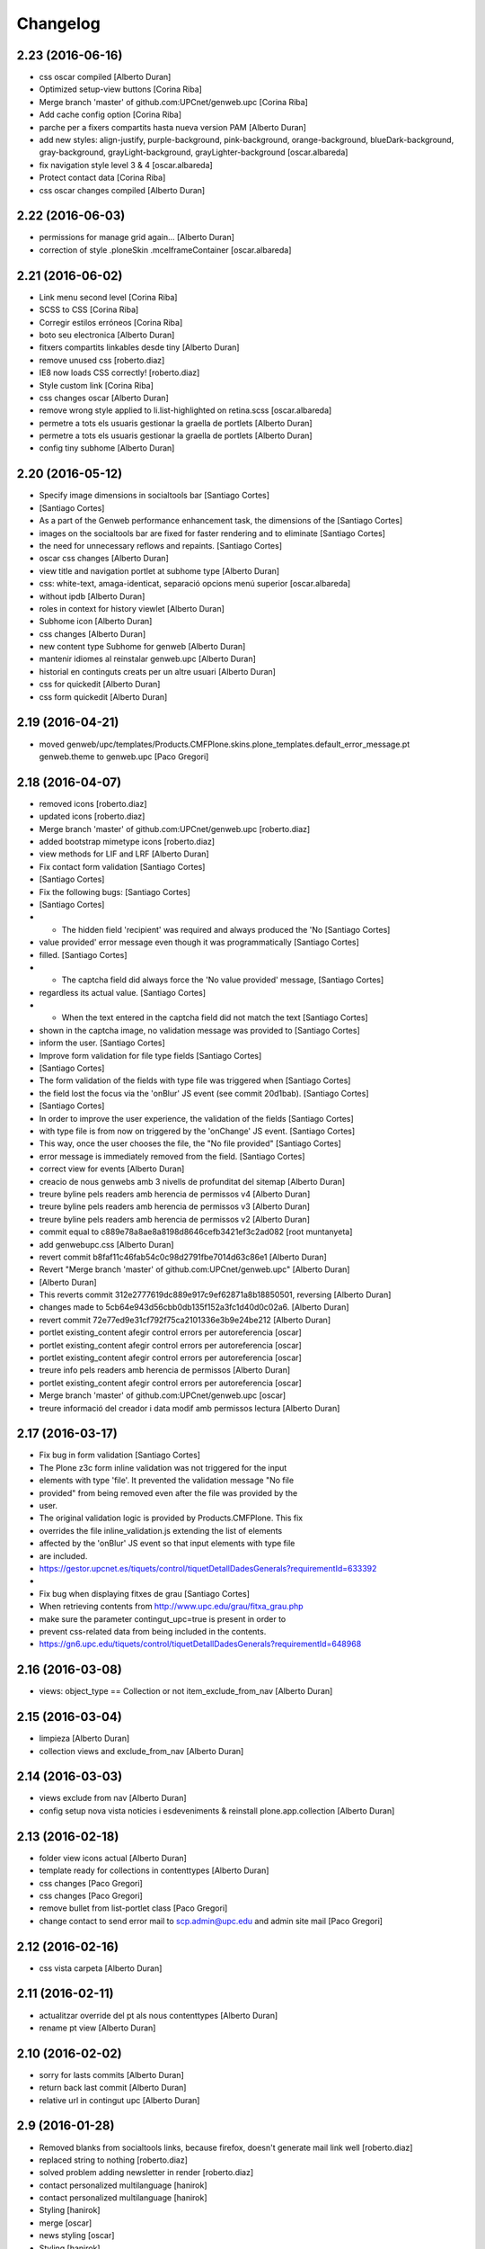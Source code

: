 Changelog
=========

2.23 (2016-06-16)
-----------------

* css oscar compiled [Alberto Duran]
* Optimized setup-view buttons [Corina Riba]
* Merge branch 'master' of github.com:UPCnet/genweb.upc [Corina Riba]
* Add cache config option [Corina Riba]
* parche per a fixers compartits hasta nueva version PAM [Alberto Duran]
* add new styles: align-justify, purple-background, pink-background, orange-background, blueDark-background, gray-background, grayLight-background, grayLighter-background [oscar.albareda]
* fix navigation style level 3 & 4 [oscar.albareda]
* Protect contact data [Corina Riba]
* css oscar changes compiled [Alberto Duran]

2.22 (2016-06-03)
-----------------

* permissions for manage grid again... [Alberto Duran]
* correction of style .ploneSkin .mceIframeContainer [oscar.albareda]

2.21 (2016-06-02)
-----------------

* Link menu second level [Corina Riba]
* SCSS to CSS [Corina Riba]
* Corregir estilos erróneos [Corina Riba]
* boto seu electronica [Alberto Duran]
* fitxers compartits linkables desde tiny [Alberto Duran]
* remove unused css [roberto.diaz]
* IE8 now loads CSS correctly! [roberto.diaz]
* Style custom link [Corina Riba]
* css changes oscar [Alberto Duran]
* remove wrong style applied to li.list-highlighted on retina.scss [oscar.albareda]
* permetre a tots els usuaris gestionar la graella de portlets [Alberto Duran]
* permetre a tots els usuaris gestionar la graella de portlets [Alberto Duran]
* config tiny subhome [Alberto Duran]

2.20 (2016-05-12)
-----------------

* Specify image dimensions in socialtools bar [Santiago Cortes]
*  [Santiago Cortes]
* As a part of the Genweb performance enhancement task, the dimensions of the [Santiago Cortes]
* images on the socialtools bar are fixed for faster rendering and to eliminate [Santiago Cortes]
* the need for unnecessary reflows and repaints. [Santiago Cortes]
* oscar css changes [Alberto Duran]
* view title and navigation portlet at subhome type [Alberto Duran]
* css: white-text, amaga-identicat, separació opcions menú superior [oscar.albareda]
* without ipdb [Alberto Duran]
* roles in context for history viewlet [Alberto Duran]
* Subhome icon [Alberto Duran]
* css changes [Alberto Duran]
* new content type Subhome for genweb [Alberto Duran]
* mantenir idiomes al reinstalar genweb.upc [Alberto Duran]
* historial en continguts creats per un altre usuari [Alberto Duran]
* css for quickedit [Alberto Duran]
* css form quickedit [Alberto Duran]

2.19 (2016-04-21)
-----------------

* moved genweb/upc/templates/Products.CMFPlone.skins.plone_templates.default_error_message.pt genweb.theme to genweb.upc [Paco Gregori]

2.18 (2016-04-07)
-----------------

* removed icons [roberto.diaz]
* updated icons [roberto.diaz]
* Merge branch 'master' of github.com:UPCnet/genweb.upc [roberto.diaz]
* added bootstrap mimetype icons [roberto.diaz]
* view methods for LIF and LRF [Alberto Duran]
* Fix contact form validation [Santiago Cortes]
*  [Santiago Cortes]
* Fix the following bugs: [Santiago Cortes]
*  [Santiago Cortes]
* - The hidden field 'recipient' was required and always produced the 'No [Santiago Cortes]
* value provided' error message even though it was programmatically [Santiago Cortes]
* filled. [Santiago Cortes]
* - The captcha field did always force the 'No value provided' message, [Santiago Cortes]
* regardless its actual value. [Santiago Cortes]
* - When the text entered in the captcha field did not match the text [Santiago Cortes]
* shown in the captcha image, no validation message was provided to [Santiago Cortes]
* inform the user. [Santiago Cortes]
* Improve form validation for file type fields [Santiago Cortes]
*  [Santiago Cortes]
* The form validation of the fields with type file was triggered when [Santiago Cortes]
* the field lost the focus via the 'onBlur' JS event (see commit 20d1bab). [Santiago Cortes]
*  [Santiago Cortes]
* In order to improve the user experience, the validation of the fields [Santiago Cortes]
* with type file is from now on triggered by the 'onChange' JS event. [Santiago Cortes]
* This way, once the user chooses the file, the "No file provided" [Santiago Cortes]
* error message is immediately removed from the field. [Santiago Cortes]
* correct view for events [Alberto Duran]
* creacio de nous genwebs amb 3 nivells de profunditat del sitemap [Alberto Duran]
* treure byline pels readers amb herencia de permissos v4 [Alberto Duran]
* treure byline pels readers amb herencia de permissos v3 [Alberto Duran]
* treure byline pels readers amb herencia de permissos v2 [Alberto Duran]
* commit equal to c889e78a8ae8a8198d8646cefb3421ef3c2ad082 [root muntanyeta]
* add genwebupc.css [Alberto Duran]
* revert commit b8faf11c46fab54c0c98d2791fbe7014d63c86e1 [Alberto Duran]
* Revert "Merge branch 'master' of github.com:UPCnet/genweb.upc" [Alberto Duran]
*  [Alberto Duran]
* This reverts commit 312e2777619dc889e917c9ef62871a8b18850501, reversing [Alberto Duran]
* changes made to 5cb64e943d56cbb0db135f152a3fc1d40d0c02a6. [Alberto Duran]
* revert commit 72e77ed9e31cf792f75ca2101336e3b9e24be212 [Alberto Duran]
* portlet existing_content afegir control errors per autoreferencia [oscar]
* portlet existing_content afegir control errors per autoreferencia [oscar]
* portlet existing_content afegir control errors per autoreferencia [oscar]
* treure info pels readers amb herencia de permissos [Alberto Duran]
* portlet existing_content afegir control errors per autoreferencia [oscar]
* Merge branch 'master' of github.com:UPCnet/genweb.upc [oscar]
* treure informació del creador i data modif amb permissos lectura [Alberto Duran]

2.17 (2016-03-17)
-----------------

* Fix bug in form validation [Santiago Cortes]
* The Plone z3c form inline validation was not triggered for the input
* elements with type 'file'. It prevented the validation message "No file
* provided" from being removed even after the file was provided by the
* user.
* The original validation logic is provided by Products.CMFPlone. This fix
* overrides the file inline_validation.js extending the list of elements
* affected by the 'onBlur' JS event so that input elements with type file
* are included.
* https://gestor.upcnet.es/tiquets/control/tiquetDetallDadesGenerals?requirementId=633392
*
* Fix bug when displaying fitxes de grau [Santiago Cortes]
* When retrieving contents from http://www.upc.edu/grau/fitxa_grau.php
* make sure the parameter contingut_upc=true is present in order to
* prevent css-related data from being included in the contents.
* https://gn6.upc.edu/tiquets/control/tiquetDetallDadesGenerals?requirementId=648968

2.16 (2016-03-08)
-----------------

* views: object_type == Collection or not item_exclude_from_nav [Alberto Duran]

2.15 (2016-03-04)
-----------------

* limpieza [Alberto Duran]
* collection views and exclude_from_nav [Alberto Duran]

2.14 (2016-03-03)
-----------------

* views exclude from nav [Alberto Duran]
* config setup nova vista noticies i esdeveniments & reinstall plone.app.collection [Alberto Duran]

2.13 (2016-02-18)
-----------------

* folder view icons actual [Alberto Duran]
* template ready for collections in contenttypes [Alberto Duran]
* css changes [Paco Gregori]
* css changes [Paco Gregori]
* remove bullet from list-portlet class [Paco Gregori]
* change contact to send error mail to scp.admin@upc.edu and admin site mail [Paco Gregori]

2.12 (2016-02-16)
-----------------

* css vista carpeta [Alberto Duran]

2.11 (2016-02-11)
-----------------

* actualitzar override del pt als nous contenttypes [Alberto Duran]
* rename pt view [Alberto Duran]

2.10 (2016-02-02)
-----------------

* sorry for lasts commits [Alberto Duran]
* return back last commit [Alberto Duran]
* relative url in contingut upc [Alberto Duran]

2.9 (2016-01-28)
----------------

* Removed blanks from socialtools links, because firefox, doesn't generate mail link well [roberto.diaz]
* replaced string to nothing [roberto.diaz]
* solved problem adding newsletter in render [roberto.diaz]
* contact personalized multilanguage [hanirok]
* contact personalized multilanguage [hanirok]
* Styling [hanirok]
* merge [oscar]
* news styling [oscar]
* Styling [hanirok]
* Styling [hanirok]
* Styling [hanirok]
* Enviar error a SCP [hanirok]
* Estilos [root muntanyeta]
* Mas estilos [hanirok]
* Oscar Styling [hanirok]
* existing_content: control different charsets [oscar]
* hide 'select view' in News and Events [oscar]
* fix search box position on layout transition from desktop to tablet [oscar]
* remove conflict [oscar]
* Merge branch 'master' of github.com:UPCnet/genweb.upc [oscar]
* styling events portlet [oscar]

2.8 (2015-11-05)
----------------

* Fix leaked view for IDisableCSRF [Victor Fernandez de Alba]

2.7 (2015-11-05)
----------------

* Merge branch 'master' of github.com:UPCnet/genweb.upc [oscar]
* recover bullets on list portlet [oscar]

2.6 (2015-11-05)
----------------

* remove bullets from list on portlet [oscar]
* remove bullets from list on portlet [oscar]
* Merge branch 'master' of github.com:UPCnet/genweb.upc [oscar]
* remove duplicate icon in standard view [oscar]
* remove image on .sheet:before [oscar]
* styling of tables: add new class .table-no-heading-border and add vertical heavy border [oscar]
* remove bullet from portlet-list [oscar]
* Merge branch 'master' of github.com:UPCnet/genweb.upc [hanirok]
* Set events portlet [hanirok]
* Merge branch 'master' of github.com:UPCnet/genweb.upc [oscar]
* appen author to folder_extended.pt [oscar]
* remove author and modification date from folder_listing.pt [oscar]
* Merge branch 'master' of github.com:UPCnet/genweb.upc [Victor Fernandez de Alba]
* Refactor of the setup language and view for create portlet newsevents [Victor Fernandez de Alba]
* Merge branch 'master' of github.com:UPCnet/genweb.upc [oscar]
* fix existing_content portlet style when no border is selected [oscar]
* Add replyto to contact message [hanirok]
* Check permissions to Important News and Send Event [hanirok]

2.5 (2015-10-22)
----------------

* Merge branch 'master' of github.com:UPCnet/genweb.upc [hanirok]
* Error ocultar desplegable multiemail [hanirok]

2.4 (2015-10-21)
----------------

* correct span5 [hanirok]

2.3 (2015-10-21)
----------------

* Contact From always admin [hanirok]
* Contact From always admin [hanirok]
* Contact: valid caracters in SimpleVocabulary items [Roberto Diaz]
* Merge branch 'master' of github.com:UPCnet/genweb.upc [Victor Fernandez de Alba]
* New registry setting for apply default languages [Victor Fernandez de Alba]
* Merge branch 'master' of github.com:UPCnet/genweb.upc [hanirok]
* Contact multi address [hanirok]
* Contact multi address [hanirok]
* canvi adreça desti esdeveniments [Alberto Duran]
* Fix dynamic.css [Victor Fernandez de Alba]
* Last bulletproofing [Victor Fernandez de Alba]
* Transfer and add conditional field for contact recipient [Victor Fernandez de Alba]
* codificació enviar esdeveniments agenda [Alberto Duran]
* solved duplicate navigation portlet when reinstall [Paco Gregori]

2.2 (2015-10-01)
----------------

* Fix calendar portlet [Victor Fernandez de Alba]
* Bullet proof testing boilerplate [Victor Fernandez de Alba]
* Change Title viewlet from genweb.theme to here [Victor Fernandez de Alba]
* afegir height a taules i mostrar cursor correctament [Alberto Duran]
* Encoding mesage events [hanirok]
* Cambio formato fechas [hanirok]
* Merge branch 'master' of github.com:UPCnet/genweb.upc [hanirok]
* Bug send event to UPC [hanirok]
* fix icons in collage browse button [oscar]
* remove unused styles [oscar]
* fix icons in collage browse button [oscar]
* delete unused file _plone.scss.oscargener [oscar]
* force blank viewlet alternate-languages.pt [oscar]
* restyling of document-toc [oscar]
* hide portal_languageselector when there's only 1 published language overriding pamlanguageselector.pt [oscar]
* correction of header border-bottom in N2 genweb [oscar]
* hide url on print version [oscar]
* append del and ins styles to _texts.scss [oscar]
* news view style correction: padding and margin [oscar]
* append class icon-folder-folder_index_view to _sprites.scss [oscar]
* correction on edition mode for template 'pestanyes caixa' [oscar]

2.1 (2015-07-30)
----------------

* Fix icons.gif missing [Victor Fernandez de Alba]
* Make sure that all UPC Tiny get the right CSS [Victor Fernandez de Alba]
* apply dynamic color on existing content portlet header [oscar]
* Enable own dynamic.scss [Victor Fernandez de Alba]

2.0 (2015-07-28)
----------------

* Translate warning message [hanirok]
* Transferred recaptcha override to a patch in genweb.upc [Victor Fernandez de Alba]
* hide view change in news and events folders [oscar]
* append folder_index_view to folder types [oscar]
* New view for events on new instances [Victor Fernandez de Alba]
* css: beautytab [oscar]
* correcció css, margin li [oscar]
* Merge branch 'master' of github.com:UPCnet/genweb.upc [oscar]
* estils event_listing.pt [oscar]
* New agenda improvements [Victor Fernandez de Alba]
* Merge branch 'master' of github.com:UPCnet/genweb.upc [oscar]
* Add calculated meta author tag [Victor Fernandez de Alba]
* Transfer socialtools viewlet [Victor Fernandez de Alba]
* Transfer socialtools viewlet [Victor Fernandez de Alba]
* Make some viewlets only available for Genweb UPC [Victor Fernandez de Alba]
* Transferred gwSendEventView [Victor Fernandez de Alba]
* Add proper documentation [Victor Fernandez de Alba]
* Unbound prefix [Victor Fernandez de Alba]
* Transfer all CSS related from upc theme [Victor Fernandez de Alba]
* corregir url local [oscar]
* afegir classe existing_portlet_content [oscar]
* Add warning don't copy homepages [hanirok]
* New example button [hanirok]
* control errors portlet existing_content [oscar]
* ortografia [oscar]
* canvi nom portlet contingut a contingut existent [oscar]
* canvi nom portlet contingut a contingut existent [oscar]
* portlet contingut existent funcionant [oscar]
* afegir portlet content, estat inicial copiat desde genweb.theme [oscar]
* eliminar contingut index estudis [oscar]
* Merge branch 'master' of github.com:UPCnet/genweb.upc [oscar]

1.11 (2015-06-04)
-----------------

* Add new Chinese package [hanirok]

1.10 (2015-05-21)
-----------------

* Remove LFI Media Folder [Paco Gregori]

1.9 (2015-04-13)
----------------

* Fix tests [Victor Fernandez de Alba]
* Add N2 and N3 selector and samples setup_view [hanirok]
* Delete EventSummary behavior [hanirok]
* Erase dependency on genweb addons [Victor Fernandez de Alba]

1.8 (2015-03-19)
----------------

* Change Servei TIC tag [hanirok]
* Merge branch 'master' of github.com:UPCnet/genweb.upc [hanirok]
* Add ServeisTIC view [hanirok]

1.7 (2015-03-12)
----------------

* Put on the fridge the migration test as it is no longer needed [Victor Fernandez de Alba]
* Updated for not directly depend on PAM, fixed tests [Victor Fernandez de Alba]

1.6 (2015-03-12)
----------------

* Transferred p.a.m. from g.core [Victor Fernandez de Alba]

1.5 (2015-02-26)
----------------

* Error al intentar visualitzars els investigadors dun grup [Paco Gregori]
* Configuració per defecte a la creació dintàncies [Paco Gregori]

1.4 (2015-02-17)
----------------

* New welcome page [hanirok]

1.3 (2015-02-11)
----------------

* Make SEO available by default [Victor Fernandez de Alba]

1.2 (2015-02-06)
----------------

* New PAM adjustments [Victor Fernandez de Alba]

1.1 (2015-01-13)
----------------

* Fix portlet navigation root [Victor Fernandez de Alba]

1.0 (2015-01-08)
----------------

* Fixing Travis [Victor Fernandez de Alba]
* Fix Travis [Victor Fernandez de Alba]
* Fix Travis [Victor Fernandez de Alba]
* Fix Travis [Victor Fernandez de Alba]
* Fix Travis [Victor Fernandez de Alba]
* Fix Travis [Victor Fernandez de Alba]

1.0b15 (2015-01-08)
-------------------

* Add to the setup the default portlets for mavigation [Victor Fernandez de Alba]
* Fixing Travis [Victor Fernandez de Alba]

1.0b14 (2014-12-30)
-------------------

* Add custom contact default pages [Victor Fernandez de Alba]
* Default collage options [hanirok]

1.0b13 (2014-12-15)
-------------------

* Update search items [Victor Fernandez de Alba]

1.0b12 (2014-12-03)
-------------------

* Corregir literal [hanirok]
* Fix test [Victor Fernandez de Alba]
* Transfer JS reorder to here. [Victor Fernandez de Alba]
* Fix tests [Victor Fernandez de Alba]

1.0b11 (2014-11-10)
-------------------

* Not overwrite the welcome pages if rerun setup-view [Victor Fernandez de Alba]

1.0b10 (2014-11-10)
-------------------

* Not overwrite the welcome pages if rerun setup-view [Victor Fernandez de Alba]

1.0b9 (2014-11-10)
------------------

* Update link [Victor Fernandez de Alba]
* Add parameter to Pla Estudis Master [hanirok]

1.0b8 (2014-10-16)
------------------

* Transferred feature viewlets from genweb.theme [Victor Fernandez de Alba]

1.0b7 (2014-10-15)
------------------

* Fix icon [Victor Fernandez de Alba]
* Fix uninstall [Victor Fernandez de Alba]
* Add shared folder to setup_view and restrict the creation of content in the root [Victor Fernandez de Alba]

1.0b6 (2014-10-09)
------------------

* Merge branch 'master' of github.com:UPCnet/genweb.upc [Victor Fernandez de Alba]
* Fix news custom view [Victor Fernandez de Alba]
* Afegir nou empaquetat [hanirok]
* Fix portal in case genweb.upc get reinstalled by some reason in quickinstaller. [Victor Fernandez de Alba]

1.0b5 (2014-10-08)
------------------

* Update install order (first stack, then genweb). Added referenceable behavior to the main default content [Victor Fernandez de Alba]

1.0b4 (2014-09-29)
------------------

* Fix copy&paste error and additional reindex [Victor Fernandez de Alba]

1.0b3 (2014-09-22)
------------------

* Refinement and improvement of the setup view, correcting the tests [Victor Fernandez de Alba]
* Fix objects needed viewlet and enhance initial setup [Victor Fernandez de Alba]
* Fix viewlet and setup for exclude from nav initial contents [Victor Fernandez de Alba]
* Merge branch 'master' of github.com:UPCnet/genweb.upc [Victor Fernandez de Alba]
* Unregister more portlets [Victor Fernandez de Alba]
* Añadir directorio idioma [Corina Riba]

1.0b2 (2014-09-16)
------------------

* Cleanup test [Victor Fernandez de Alba]
* Fix Travis 2 [Victor Fernandez de Alba]
* Fix Travis 1 [Victor Fernandez de Alba]
* Make tests run again. [Victor Fernandez de Alba]
* Setup view finish [Victor Fernandez de Alba]

1.0b1 (2014-08-07)
------------------
 * Prepare for release [Victor Fernandez de Alba]
 * Fix testing (partially), them make it work for PAM2.0 [Victor Fernandez de Alba]
 * Finishing setup view [Victor Fernandez de Alba]
 * Deprecate meetings, ploneboard, tasks. New setup view for Dexterity CTs. [Victor Fernandez de Alba]
 * bypass the error after executing setup-view twice [Roberto Diaz]
 * Vista por defecto de noticias [Corina Riba]
 * new benvingut HTML code [Roberto Diaz]
 * Awesome new add button in zmi for creating new Genwebs [Victor Fernandez de Alba]
 * Simplify packet model and fix initial values [Victor Fernandez de Alba]
 * added keys to packets [Roberto Diaz]
 * Add order and mapui fields [Victor Fernandez de Alba]
 * Install LDAP UPC in the package [Victor Fernandez de Alba]
 * renamed string [Roberto Diaz]
 * solved master in empaquetat [Corina Riba]
 * Mark config content as protected [Victor Fernandez de Alba]
 * Personalizar texto pop-up segun tipo de contenido [Corina Riba]
 * Cambio descripcion literales [Corina Riba]
 * Corregir acento Noticias [Corina Riba]
 * Added buildout cache and improved tests [Victor Fernandez de Alba]
 * Transferred the definitions of the UPC packets. [Victor Fernandez de Alba]
 * Disable constrain of content types for folders. [Victor Fernandez de Alba]
 * Added Collage properties tool. [Victor Fernandez de Alba]
 * Window legacy [Victor Fernandez de Alba]
 * Change the content type name of Window [Victor Fernandez de Alba]
 * Restrict viewlet to managers [Victor Fernandez de Alba]
 * Canvi pagina Benvingut (Albert) [Corina Riba]
 * Views order [Victor Fernandez de Alba]
 * updated [Victor Fernandez de Alba]
 * Hide portlets [Victor Fernandez de Alba]
 * Disable deprecated content types [Victor Fernandez de Alba]
 * Enable profile and proper name [Victor Fernandez de Alba]
 * Transfer custom GW creator [Victor Fernandez de Alba]
 * Added travis to package [Victor Fernandez de Alba]
 * Finished [Victor Fernandez de Alba]
 * WIP, tests failing [Victor Fernandez de Alba]
 * Initial commit [Victor Fernandez de Alba]
